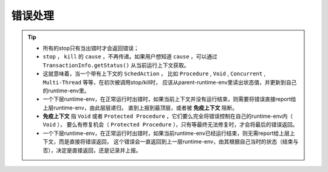 错误处理
=========

.. tip::
   - 所有的stop只有当出错时才会返回错误；
   - ``stop`` ， ``kill`` 的 ``cause`` ，不再传递。如果用户想知道 ``cause`` ，可以通过 ``TransactionInfo.getStatus()`` 从当前运行上下文获取。
   - 这就意味着，当一个带有上下文的 ``SchedAction`` ，
     比如 ``Procedure`` , ``Void`` , ``Concurrent`` , ``Multi-Thread`` 等等，在初次被调用stop/kill时，
     应该从parent-runtime-env里读出状态值，并更新到自己的runtime-env里。
   - 一个下层runtime-env，在正常运行时出错时，如果当前上下文并没有运行结束，则需要将错误直接report给上层runtime-env，由此层层递归，
     直到上报到最顶层，或者被 **免疫上下文** 阻断。
   - **免疫上下文** 指 ``Void`` 或者 ``Protected Procedure`` ，它们要么完全将错误控制在自己的runtime-env内（ ``Void`` ），
     要么有修复机会（ ``Protected Procedure`` ），只有等最终无法修复时，才会将最后的错误返回。
   - 一个下层runtime-env，在正常运行时出错时，如果当前runtime-env已经运行结束，则无需report给上层上下文，而是直接将错误返回，
     这个错误会一直返回到上一层runtime-env，由其根据自己当时的状态（结束与否），决定是直接返回，还是记录并上报。